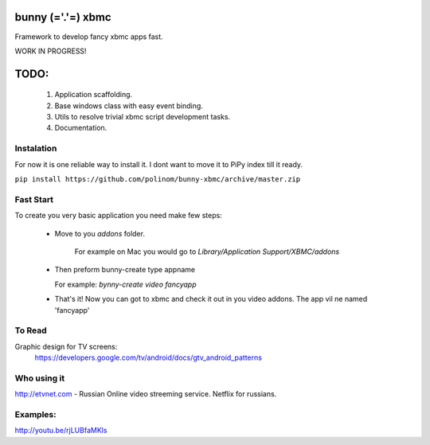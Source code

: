 bunny (='.'=) xbmc
==================

Framework to develop fancy xbmc apps fast.

WORK IN PROGRESS!

TODO:
=====
  1. Application scaffolding.
  2. Base windows class with easy event binding.
  3. Utils to resolve trivial xbmc script development tasks.
  4. Documentation.

Instalation
-----------
For now it is one reliable way to install it. I dont want to move it to PiPy index till it ready.

``pip install https://github.com/polinom/bunny-xbmc/archive/master.zip``



Fast Start
----------
To create you very basic application you need make few steps:

  * Move to you `addons` folder.

     For example on Mac you would go to `Library/Application Support/XBMC/addons`

  * Then preform  bunny-create type appname

    For example: `bynny-create video fancyapp`

  * That's it! Now you can got to xbmc and check it out in you video addons. The app vil ne named 'fancyapp'


To Read
-------
Graphic design for TV screens:
  https://developers.google.com/tv/android/docs/gtv_android_patterns

Who using it
------------
http://etvnet.com - Russian Online video streeming service. Netflix for russians. 


Examples:
---------
http://youtu.be/rjLUBfaMKls
